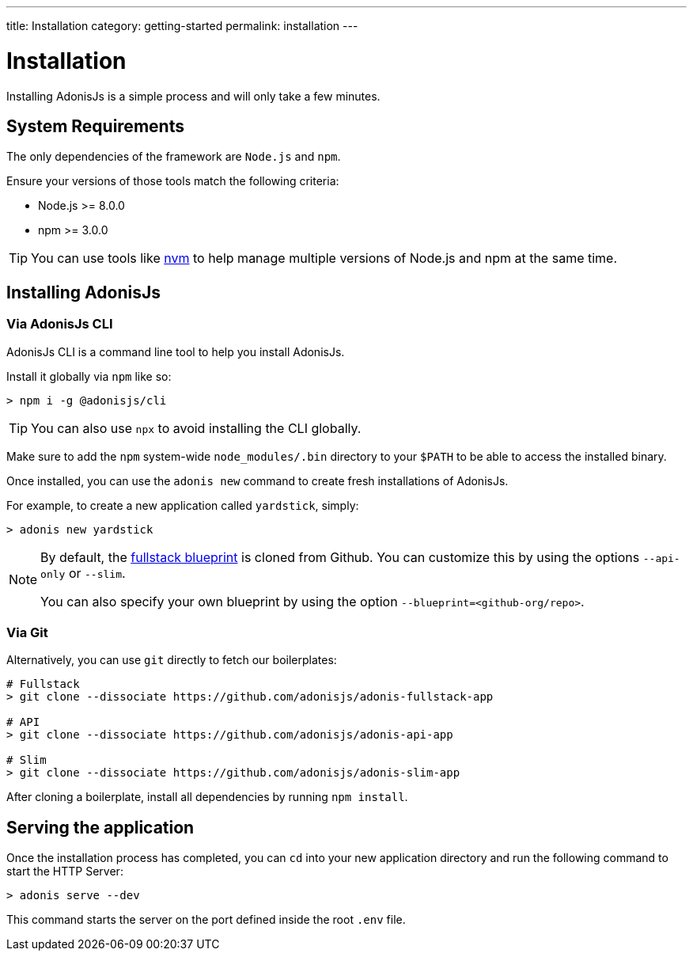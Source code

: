 ---
title: Installation
category: getting-started
permalink: installation
---

= Installation

toc::[]

Installing AdonisJs is a simple process and will only take a few minutes.

== System Requirements

The only dependencies of the framework are `Node.js` and `npm`.

Ensure your versions of those tools match the following criteria:

- Node.js >= 8.0.0
- npm >= 3.0.0

TIP: You can use tools like link:https://github.com/creationix/nvm[nvm, window="_blank"] to help manage multiple versions of Node.js and npm at the same time.

== Installing AdonisJs

=== Via AdonisJs CLI

AdonisJs CLI is a command line tool to help you install AdonisJs.

Install it globally via `npm` like so:
[source, bash]
----
> npm i -g @adonisjs/cli
----

TIP: You can also use `npx` to avoid installing the CLI globally.

Make sure to add the `npm` system-wide `node_modules/.bin` directory to your `$PATH` to be able to access the installed binary.

Once installed, you can use the `adonis new` command to create fresh installations of AdonisJs.

For example, to create a new application called `yardstick`, simply:

[source, bash]
----
> adonis new yardstick
----

[NOTE]
======
By default, the link:https://github.com/adonisjs/adonis-fullstack-app[fullstack blueprint, window="_blank"] is cloned from Github. You can customize this by using the options `--api-only` or `--slim`.

You can also specify your own blueprint by using the option `--blueprint=<github-org/repo>`.
======

=== Via Git

Alternatively, you can use `git` directly to fetch our boilerplates:

[source, bash]
----
# Fullstack
> git clone --dissociate https://github.com/adonisjs/adonis-fullstack-app

# API
> git clone --dissociate https://github.com/adonisjs/adonis-api-app

# Slim
> git clone --dissociate https://github.com/adonisjs/adonis-slim-app
----

After cloning a boilerplate, install all dependencies by running `npm install`.

== Serving the application

Once the installation process has completed, you can `cd` into your new application directory and run the following command to start the HTTP Server:

[source, bash]
----
> adonis serve --dev
----

This command starts the server on the port defined inside the root `.env` file.
